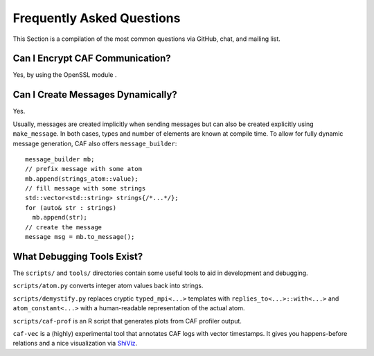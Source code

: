 .. _faq:

Frequently Asked Questions
==========================

This Section is a compilation of the most common questions via GitHub, chat, and mailing list.

.. _can-i-encrypt-caf-communication:

Can I Encrypt CAF Communication?
--------------------------------

Yes, by using the OpenSSL module .

.. _can-i-create-messages-dynamically:

Can I Create Messages Dynamically?
----------------------------------

Yes.

Usually, messages are created implicitly when sending messages but can also be created explicitly using ``make_message``. In both cases, types and number of elements are known at compile time. To allow for fully dynamic message generation, CAF also offers ``message_builder``:

::

   message_builder mb;
   // prefix message with some atom
   mb.append(strings_atom::value);
   // fill message with some strings
   std::vector<std::string> strings{/*...*/};
   for (auto& str : strings)
     mb.append(str);
   // create the message
   message msg = mb.to_message();

.. _what-debugging-tools-exist:

What Debugging Tools Exist?
---------------------------

The ``scripts/`` and ``tools/`` directories contain some useful tools to aid in development and debugging.

``scripts/atom.py`` converts integer atom values back into strings.

``scripts/demystify.py`` replaces cryptic ``typed_mpi<...>`` templates with ``replies_to<...>::with<...>`` and ``atom_constant<...>`` with a human-readable representation of the actual atom.

``scripts/caf-prof`` is an R script that generates plots from CAF profiler output.

``caf-vec`` is a (highly) experimental tool that annotates CAF logs with vector timestamps. It gives you happens-before relations and a nice visualization via `ShiViz <https://bestchai.bitbucket.io/shiviz/>`__.
